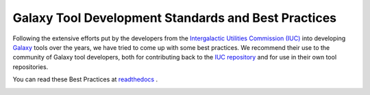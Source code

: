 Galaxy Tool Development Standards and Best Practices
======================================================================

Following the extensive efforts put by the developers from the `Intergalactic Utilities Commission (IUC) <https://wiki.galaxyproject.org/IUC>`__ into
developing `Galaxy <https://galaxyproject.org/>`__ tools over the years, we have tried to come up with some best
practices. We recommend their use to the community of Galaxy tool developers, both
for contributing back to the
`IUC repository <https://github.com/galaxyproject/tools-iuc/>`__ and for use in
their own tool repositories.

You can read these Best Practices at `readthedocs <http://galaxy-iuc-standards.readthedocs.org/en/latest/>`__ .

.. image:: https://readthedocs.org/projects/galaxy-iuc-standards/badge/?version=latest
    :target: http://galaxy-iuc-standards.readthedocs.org/en/latest/
    :alt: Documentation Status
